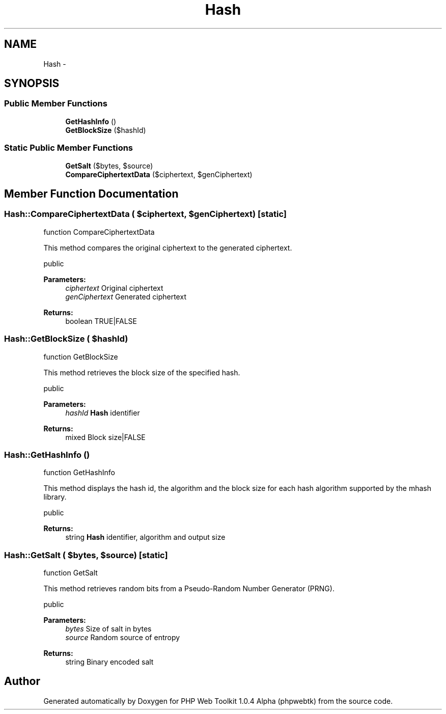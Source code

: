 .TH "Hash" 3 "Sat Nov 12 2016" "PHP Web Toolkit 1.0.4 Alpha (phpwebtk)" \" -*- nroff -*-
.ad l
.nh
.SH NAME
Hash \- 
.SH SYNOPSIS
.br
.PP
.SS "Public Member Functions"

.in +1c
.ti -1c
.RI "\fBGetHashInfo\fP ()"
.br
.ti -1c
.RI "\fBGetBlockSize\fP ($hashId)"
.br
.in -1c
.SS "Static Public Member Functions"

.in +1c
.ti -1c
.RI "\fBGetSalt\fP ($bytes, $source)"
.br
.ti -1c
.RI "\fBCompareCiphertextData\fP ($ciphertext, $genCiphertext)"
.br
.in -1c
.SH "Member Function Documentation"
.PP 
.SS "Hash::CompareCiphertextData ( $ciphertext,  $genCiphertext)\fC [static]\fP"
function CompareCiphertextData
.PP
This method compares the original ciphertext to the generated ciphertext\&.
.PP
public 
.PP
\fBParameters:\fP
.RS 4
\fIciphertext\fP Original ciphertext 
.br
\fIgenCiphertext\fP Generated ciphertext 
.RE
.PP
\fBReturns:\fP
.RS 4
boolean TRUE|FALSE 
.RE
.PP

.SS "Hash::GetBlockSize ( $hashId)"
function GetBlockSize
.PP
This method retrieves the block size of the specified hash\&.
.PP
public 
.PP
\fBParameters:\fP
.RS 4
\fIhashId\fP \fBHash\fP identifier 
.RE
.PP
\fBReturns:\fP
.RS 4
mixed Block size|FALSE 
.RE
.PP

.SS "Hash::GetHashInfo ()"
function GetHashInfo
.PP
This method displays the hash id, the algorithm and the block size for each hash algorithm supported by the mhash library\&.
.PP
public 
.PP
\fBReturns:\fP
.RS 4
string \fBHash\fP identifier, algorithm and output size 
.RE
.PP

.SS "Hash::GetSalt ( $bytes,  $source)\fC [static]\fP"
function GetSalt
.PP
This method retrieves random bits from a Pseudo-Random Number Generator (PRNG)\&.
.PP
public 
.PP
\fBParameters:\fP
.RS 4
\fIbytes\fP Size of salt in bytes 
.br
\fIsource\fP Random source of entropy 
.RE
.PP
\fBReturns:\fP
.RS 4
string Binary encoded salt 
.RE
.PP


.SH "Author"
.PP 
Generated automatically by Doxygen for PHP Web Toolkit 1\&.0\&.4 Alpha (phpwebtk) from the source code\&.
